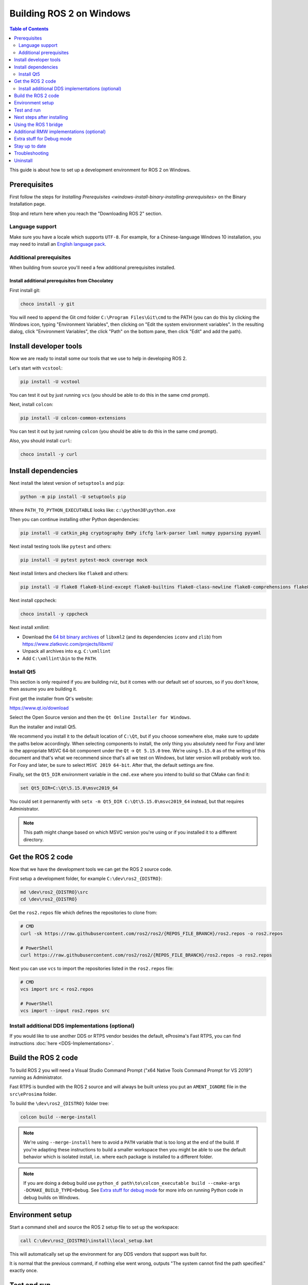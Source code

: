 Building ROS 2 on Windows
=========================

.. contents:: Table of Contents
   :depth: 2
   :local:

This guide is about how to set up a development environment for ROS 2 on Windows.

Prerequisites
-------------

First follow the steps for `Installing Prerequisites <windows-install-binary-installing-prerequisites>` on the Binary Installation page.

Stop and return here when you reach the "Downloading ROS 2" section.

Language support
^^^^^^^^^^^^^^^^

Make sure you have a locale which supports ``UTF-8``.
For example, for a Chinese-language Windows 10 installation, you may need to install an `English language pack <https://support.microsoft.com/en-us/windows/language-packs-for-windows-a5094319-a92d-18de-5b53-1cfc697cfca8>`_.

Additional prerequisites
^^^^^^^^^^^^^^^^^^^^^^^^

When building from source you'll need a few additional prerequisites installed.

Install additional prerequisites from Chocolatey
~~~~~~~~~~~~~~~~~~~~~~~~~~~~~~~~~~~~~~~~~~~~~~~~

First install git:

.. code-block:: bash

   choco install -y git

You will need to append the Git cmd folder ``C:\Program Files\Git\cmd`` to the PATH (you can do this by clicking the Windows icon, typing "Environment Variables", then clicking on "Edit the system environment variables".
In the resulting dialog, click "Environment Variables", the click "Path" on the bottom pane, then click "Edit" and add the path).


Install developer tools
-----------------------

Now we are ready to install some our tools that we use to help in developing ROS 2.

Let's start with ``vcstool``:

.. code-block:: bash

   pip install -U vcstool

You can test it out by just running ``vcs`` (you should be able to do this in the same cmd prompt).

Next, install ``colcon``:

.. code-block:: bash

   pip install -U colcon-common-extensions

You can test it out by just running ``colcon`` (you should be able to do this in the same cmd prompt).

Also, you should install ``curl``:

.. code-block:: bash

   choco install -y curl

Install dependencies
--------------------

Next install the latest version of ``setuptools`` and ``pip``:

.. code-block:: bash

   python -m pip install -U setuptools pip

Where ``PATH_TO_PYTHON_EXECUTABLE`` looks like: ``c:\python38\python.exe``

Then you can continue installing other Python dependencies:

.. code-block:: bash

   pip install -U catkin_pkg cryptography EmPy ifcfg lark-parser lxml numpy pyparsing pyyaml

Next install testing tools like ``pytest`` and others:

.. code-block:: bash

   pip install -U pytest pytest-mock coverage mock

Next install linters and checkers like ``flake8`` and others:

.. code-block:: bash

   pip install -U flake8 flake8-blind-except flake8-builtins flake8-class-newline flake8-comprehensions flake8-deprecated flake8-docstrings flake8-import-order flake8-quotes mypy==0.761 pep8 pydocstyle

Next install cppcheck:

.. code-block:: bash

   choco install -y cppcheck

Next install xmllint:

* Download the `64 bit binary archives <https://www.zlatkovic.com/pub/libxml/64bit/>`__ of ``libxml2`` (and its dependencies ``iconv`` and ``zlib``) from https://www.zlatkovic.com/projects/libxml/
* Unpack all archives into e.g. ``C:\xmllint``
* Add ``C:\xmllint\bin`` to the ``PATH``.

Install Qt5
^^^^^^^^^^^

This section is only required if you are building rviz, but it comes with our default set of sources, so if you don't know, then assume you are building it.

First get the installer from Qt's website:

https://www.qt.io/download

Select the Open Source version and then the ``Qt Online Installer for Windows``.

Run the installer and install Qt5.

We recommend you install it to the default location of ``C:\Qt``, but if you choose somewhere else, make sure to update the paths below accordingly.
When selecting components to install, the only thing you absolutely need for Foxy and later is the appropriate MSVC 64-bit component under the ``Qt`` -> ``Qt 5.15.0`` tree.
We're using ``5.15.0`` as of the writing of this document and that's what we recommend since that's all we test on Windows, but later version will probably work too.
For Foxy and later, be sure to select ``MSVC 2019 64-bit``.
After that, the default settings are fine.

Finally, set the ``Qt5_DIR`` environment variable in the ``cmd.exe`` where you intend to build so that CMake can find it:

.. code-block:: bash

   set Qt5_DIR=C:\Qt\5.15.0\msvc2019_64

You could set it permanently with ``setx -m Qt5_DIR C:\Qt\5.15.0\msvc2019_64`` instead, but that requires Administrator.

.. note::

   This path might change based on which MSVC version you're using or if you installed it to a different directory.

Get the ROS 2 code
------------------

Now that we have the development tools we can get the ROS 2 source code.

First setup a development folder, for example ``C:\dev\ros2_{DISTRO}``:

.. code-block:: bash

   md \dev\ros2_{DISTRO}\src
   cd \dev\ros2_{DISTRO}

Get the ``ros2.repos`` file which defines the repositories to clone from:

.. code-block:: bash

   # CMD
   curl -sk https://raw.githubusercontent.com/ros2/ros2/{REPOS_FILE_BRANCH}/ros2.repos -o ros2.repos

   # PowerShell
   curl https://raw.githubusercontent.com/ros2/ros2/{REPOS_FILE_BRANCH}/ros2.repos -o ros2.repos

Next you can use ``vcs`` to import the repositories listed in the ``ros2.repos`` file:

.. code-block:: bash

   # CMD
   vcs import src < ros2.repos

   # PowerShell
   vcs import --input ros2.repos src

Install additional DDS implementations (optional)
^^^^^^^^^^^^^^^^^^^^^^^^^^^^^^^^^^^^^^^^^^^^^^^^^

If you would like to use another DDS or RTPS vendor besides the default, eProsima's Fast RTPS, you can find instructions :doc:`here <DDS-Implementations>`.

Build the ROS 2 code
--------------------

.. _windows-dev-build-ros2:

To build ROS 2 you will need a Visual Studio Command Prompt ("x64 Native Tools Command Prompt for VS 2019") running as Administrator.

Fast RTPS is bundled with the ROS 2 source and will always be built unless you put an ``AMENT_IGNORE`` file in the ``src\eProsima`` folder.

To build the ``\dev\ros2_{DISTRO}`` folder tree:

.. code-block:: bash

   colcon build --merge-install

.. note::

   We're using ``--merge-install`` here to avoid a ``PATH`` variable that is too long at the end of the build.
   If you're adapting these instructions to build a smaller workspace then you might be able to use the default behavior which is isolated install, i.e. where each package is installed to a different folder.

.. note::

   If you are doing a debug build use ``python_d path\to\colcon_executable build --cmake-args -DCMAKE_BUILD_TYPE=Debug``.
   See `Extra stuff for debug mode`_ for more info on running Python code in debug builds on Windows.

Environment setup
-----------------

Start a command shell and source the ROS 2 setup file to set up the workspace:

.. code-block:: bash

   call C:\dev\ros2_{DISTRO}\install\local_setup.bat

This will automatically set up the environment for any DDS vendors that support was built for.

It is normal that the previous command, if nothing else went wrong, outputs "The system cannot find the path specified." exactly once.

Test and run
------------

Note that the first time you run any executable you will have to allow access to the network through a Windows Firewall popup.

You can run the tests using this command:

.. code-block:: bash

   colcon test --merge-install

.. note::

   ``--merge-install`` should only be used if it was also used in the build step.

Afterwards you can get a summary of the tests using this command:

.. code-block:: bash

   colcon test-result

To run the examples, first open a clean new ``cmd.exe`` and set up the workspace by sourcing the ``local_setup.bat`` file.
Then, run a C++ ``talker``\ :

.. code-block:: bash

   call install\local_setup.bat
   ros2 run demo_nodes_cpp talker

In a separate shell you can do the same, but instead run a Python ``listener``\ :

.. code-block:: bash

   call install\local_setup.bat
   ros2 run demo_nodes_py listener

You should see the ``talker`` saying that it's ``Publishing`` messages and the ``listener`` saying ``I heard`` those messages.
This verifies both the C++ and Python APIs are working properly.
Hooray!

.. note::

   It is not recommended to build in the same cmd prompt that you've sourced the ``local_setup.bat``.

Next steps after installing
---------------------------
Continue with the :doc:`tutorials and demos <../Tutorials>` to configure your environment, create your own workspace and packages, and learn ROS 2 core concepts.

Using the ROS 1 bridge
----------------------
The ROS 1 bridge can connect topics from ROS 1 to ROS 2 and vice-versa. See the dedicated `documentation <https://github.com/ros2/ros1_bridge/blob/master/README.md>`__ on how to build and use the ROS 1 bridge.

Additional RMW implementations (optional)
-----------------------------------------
The default middleware that ROS 2 uses is ``Fast-RTPS``, but the middleware (RMW) can be replaced at runtime.
See the :doc:`guide <../How-To-Guides/Working-with-multiple-RMW-implementations>` on how to work with multiple RMWs.


Extra stuff for Debug mode
--------------------------

If you want to be able to run all the tests in Debug mode, you'll need to install a few more things:


* To be able to extract the Python source tarball, you can use PeaZip:

.. code-block:: bash

   choco install -y peazip


* You'll also need SVN, since some of the Python source-build dependencies are checked out via SVN:

.. code-block:: bash

   choco install -y svn hg


* You'll need to quit and restart the command prompt after installing the above.
* Get and extract the Python 3.8.3 source from the ``tgz``:

  * https://www.python.org/ftp/python/3.8.3/Python-3.8.3.tgz
  * To keep these instructions concise, please extract it to ``C:\dev\Python-3.8.3``

* Now, build the Python source in debug mode from a Visual Studio command prompt:

.. code-block:: bash

   cd C:\dev\Python-3.8.3\PCbuild
   get_externals.bat
   build.bat -p x64 -d


* Finally, copy the build products into the Python38 installation directories, next to the Release-mode Python executable and DLL's:

.. code-block:: bash

   cd C:\dev\Python-3.8.3\PCbuild\amd64
   copy python_d.exe C:\Python38 /Y
   copy python38_d.dll C:\Python38 /Y
   copy python3_d.dll C:\Python38 /Y
   copy python38_d.lib C:\Python38\libs /Y
   copy python3_d.lib C:\Python38\libs /Y
   copy sqlite3_d.dll C:\Python38\DLLs /Y
   for %I in (*_d.pyd) do copy %I C:\Python38\DLLs /Y


* Now, from a fresh command prompt, make sure that ``python_d`` works:

.. code-block:: bash

   python_d -c "import _ctypes ; import coverage"

* Once you have verified the operation of ``python_d``, it is necessary to reinstall a few dependencies with the debug-enabled libraries:

.. code-block:: bash

   python_d -m pip install --force-reinstall https://github.com/ros2/ros2/releases/download/numpy-archives/numpy-1.18.4-cp38-cp38d-win_amd64.whl
   python_d -m pip install --force-reinstall https://github.com/ros2/ros2/releases/download/lxml-archives/lxml-4.5.1-cp38-cp38d-win_amd64.whl

* To verify the installation of these dependencies:

.. code-block:: bash

   python_d -c "from lxml import etree ; import numpy"

* When you wish to return to building release binaries, it is necessary to uninstall the debug variants and use the release variants:

.. code-block:: bash

   python -m pip uninstall numpy lxml
   python -m pip install numpy lxml

* To create executables python scripts(.exe), python_d should be used to invoke colcon, along with the corresponding CMake build type.
  If you installed colcon using pip, the path to the colcon executable can be found with ``pip show colcon-core``.

.. code-block:: bash

   python_d path\to\colcon_executable build --merge-install --cmake-args -DCMAKE_BUILD_TYPE=Debug

* Hooray, you're done!

Stay up to date
---------------

See :doc:`./Maintaining-a-Source-Checkout` to periodically refresh your source installation.

Troubleshooting
---------------

Troubleshooting techniques can be found :ref:`here <windows-troubleshooting>`.

Uninstall
---------

1. If you installed your workspace with colcon as instructed above, "uninstalling" could be just a matter of opening a new terminal and not sourcing the workspace's ``setup`` file.
   This way, your environment will behave as though there is no {DISTRO_TITLE} install on your system.

2. If you're also trying to free up space, you can delete the entire workspace directory with:

   .. code-block:: bash

      rmdir /s /q \ros2_{DISTRO}
